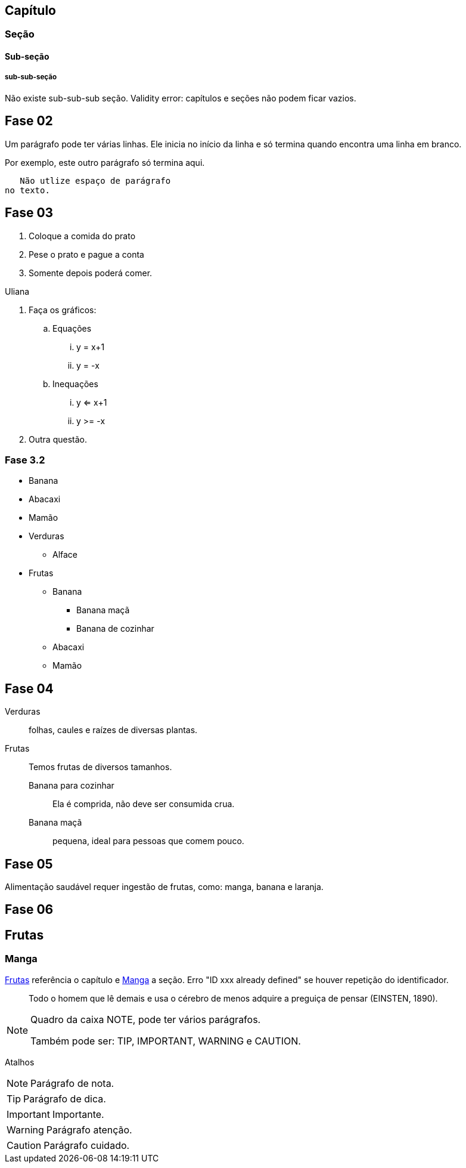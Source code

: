 == Capítulo
=== Seção
==== Sub-seção
===== sub-sub-seção
Não existe sub-sub-sub seção.
Validity error: capítulos e seções não podem ficar vazios.


== Fase 02
Um parágrafo pode ter várias 
linhas. Ele inicia no início da linha
e só termina quando encontra 
uma linha em branco.

Por exemplo, este outro 
parágrafo só termina aqui.

   Não utlize espaço de parágrafo
no texto.
   

== Fase 03
. Coloque a comida do prato
. Pese o prato e pague a conta
. Somente depois poderá comer.

Uliana

. Faça os gráficos:
.. Equações
... y = x+1
... y = -x
.. Inequações
... y <= x+1
... y >= -x
. Outra questão.

=== Fase 3.2
* Banana
* Abacaxi
* Mamão
* Verduras
** Alface
* Frutas
** Banana
*** Banana maçã
*** Banana de cozinhar
** Abacaxi
** Mamão


== Fase 04
Verduras:: folhas, caules e 
raízes de diversas plantas.
Frutas:: Temos frutas de 
diversos tamanhos.
Banana para cozinhar:::
Ela é comprida, não deve ser consumida crua.
Banana maçã::: pequena, ideal para pessoas 
que comem pouco. 


== Fase 05
Alimentação saudável requer 
ingestão de frutas, como:
((manga)), ((banana))
e (( laranja)).

== Fase 06
[[cap_frutas]]
== Frutas
[[sec_manga]]
=== Manga
<<cap_frutas>> referência
o capítulo e <<sec_manga>>
a seção.
Erro "ID xxx already defined" 
se houver repetição do
identificador.


[quote]
____
Todo o homem que lê demais e usa o cérebro de menos adquire a
preguiça de pensar (EINSTEN, 1890).
____


[NOTE]
====
Quadro da caixa
NOTE, pode ter 
vários parágrafos.


Também pode ser:
TIP, IMPORTANT, WARNING e CAUTION.
====


Atalhos 

NOTE: Parágrafo de nota.

TIP: Parágrafo de dica.

IMPORTANT: Importante.

WARNING: Parágrafo atenção.

CAUTION: Parágrafo cuidado.




































